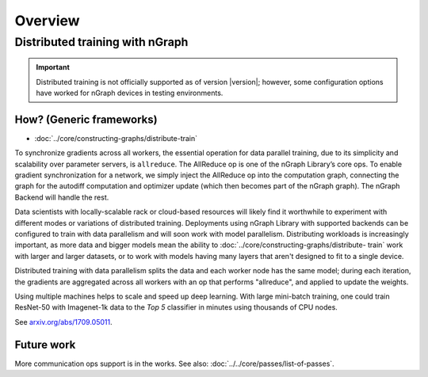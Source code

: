 .. _distr:

Overview
########

Distributed training with nGraph
================================


.. important:: Distributed training is not officially supported as of version
   |version|; however, some configuration options have worked for nGraph 
   devices in testing environments.


How? (Generic frameworks)
-------------------------

* :doc:`../core/constructing-graphs/distribute-train`

To synchronize gradients across all workers, the essential operation for data
parallel training, due to its simplicity and scalability over parameter servers,
is ``allreduce``. The AllReduce op is one of the nGraph Library’s core ops. To
enable gradient synchronization for a network, we simply inject the AllReduce 
op into the computation graph, connecting the graph for the autodiff computation
and optimizer update (which then becomes part of the nGraph graph). The nGraph
Backend will handle the rest.

Data scientists with locally-scalable rack or cloud-based resources will likely
find it worthwhile to experiment with different modes or variations of
distributed training. Deployments using nGraph Library with supported backends
can be configured to train with data parallelism and will soon work with model
parallelism. Distributing workloads is increasingly important, as more data and
bigger models mean the ability to :doc:`../core/constructing-graphs/distribute-
train` work with larger and larger datasets, or to work with models having many
layers that aren't designed to fit to a single device.

Distributed training with data parallelism splits the data and each worker node
has the same model; during each iteration, the gradients are aggregated across
all workers with an op that performs "allreduce", and applied to update the
weights.

Using multiple machines helps to scale and speed up deep learning. With large
mini-batch training, one could train ResNet-50 with Imagenet-1k data to the 
*Top 5* classifier in minutes using thousands of CPU nodes. 

See `arxiv.org/abs/1709.05011`_.


Future work
-----------

More communication ops support is in the works. See also:  
:doc:`../../core/passes/list-of-passes`. 


.. _arxiv.org/abs/1709.05011: https://arxiv.org/format/1709.05011
.. _based on the synchronous: https://arxiv.org/format/1602.06709